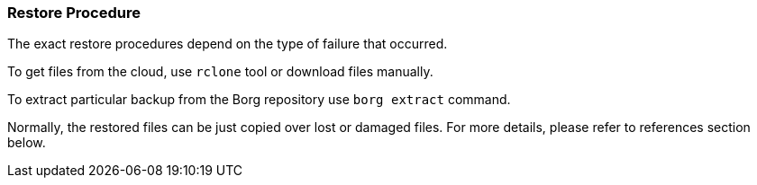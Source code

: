 === Restore Procedure
The exact restore procedures depend on the type of failure that occurred.

To get files from the cloud, use `rclone` tool or download files manually.

To extract particular backup from the Borg repository use `borg extract` command.

Normally, the restored files can be just copied over lost or damaged files.
For more details, please refer to references section below.


